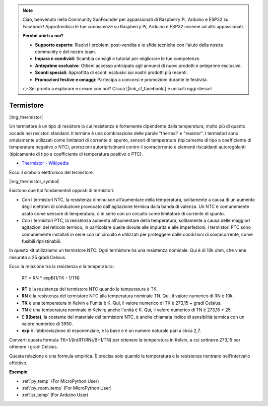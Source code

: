 .. note::

    Ciao, benvenuto nella Community SunFounder per appassionati di Raspberry Pi, Arduino e ESP32 su Facebook! Approfondisci le tue conoscenze su Raspberry Pi, Arduino e ESP32 insieme ad altri appassionati.

    **Perché unirti a noi?**

    - **Supporto esperto**: Risolvi i problemi post-vendita e le sfide tecniche con l'aiuto della nostra community e del nostro team.
    - **Impara e condividi**: Scambia consigli e tutorial per migliorare le tue competenze.
    - **Anteprime esclusive**: Ottieni accesso anticipato agli annunci di nuovi prodotti e anteprime esclusive.
    - **Sconti speciali**: Approfitta di sconti esclusivi sui nostri prodotti più recenti.
    - **Promozioni festive e omaggi**: Partecipa a concorsi e promozioni durante le festività.

    👉 Sei pronto a esplorare e creare con noi? Clicca [|link_sf_facebook|] e unisciti oggi stesso!

.. _cpn_thermistor:

Termistore
===============

|img_thermistor|

Un termistore è un tipo di resistore la cui resistenza è fortemente dipendente dalla temperatura, molto più di quanto accade nei resistori standard. Il termine è una combinazione delle parole "thermal" e "resistor". I termistori sono ampiamente utilizzati come limitatori di corrente di spunto, sensori di temperatura (tipicamente di tipo a coefficiente di temperatura negativo o NTC), protezioni autoripristinanti contro il sovracorrente e elementi riscaldanti autoregolanti (tipicamente di tipo a coefficiente di temperatura positivo o PTC).

* `Thermistor - Wikipedia <https://en.wikipedia.org/wiki/Thermistor>`_

Ecco il simbolo elettronico del termistore.

|img_thermistor_symbol|

Esistono due tipi fondamentali opposti di termistori:

* Con i termistori NTC, la resistenza diminuisce all'aumentare della temperatura, solitamente a causa di un aumento degli elettroni di conduzione provocato dall'agitazione termica dalla banda di valenza. Un NTC è comunemente usato come sensore di temperatura, o in serie con un circuito come limitatore di corrente di spunto.
* Con i termistori PTC, la resistenza aumenta all'aumentare della temperatura, solitamente a causa delle maggiori agitazioni del reticolo termico, in particolare quelle dovute alle impurità e alle imperfezioni. I termistori PTC sono comunemente installati in serie con un circuito e utilizzati per proteggere dalle condizioni di sovracorrente, come fusibili ripristinabili.

In questo kit utilizziamo un termistore NTC. Ogni termistore ha una resistenza nominale. Qui è di 10k ohm, che viene misurata a 25 gradi Celsius.

Ecco la relazione tra la resistenza e la temperatura:

    RT = RN * expB(1/TK - 1/TN)   

* **RT** è la resistenza del termistore NTC quando la temperatura è TK. 
* **RN** è la resistenza del termistore NTC alla temperatura nominale TN. Qui, il valore numerico di RN è 10k.
* **TK** è una temperatura in Kelvin e l'unità è K. Qui, il valore numerico di TK è 273,15 + gradi Celsius.
* **TN** è una temperatura nominale in Kelvin; anche l'unità è K. Qui, il valore numerico di TN è 273,15 + 25.
* E **B(beta)**, la costante del materiale del termistore NTC, è anche chiamata indice di sensibilità termica con un valore numerico di 3950.      
* **exp** è l'abbreviazione di esponenziale, e la base e è un numero naturale pari a circa 2,7.

Converti questa formula TK=1/(ln(RT/RN)/B+1/TN) per ottenere la temperatura in Kelvin, a cui sottrarre 273,15 per ottenere i gradi Celsius.

Questa relazione è una formula empirica. È precisa solo quando la temperatura e la resistenza rientrano nell'intervallo effettivo.

.. Esempio
.. -------------------

.. :ref:`Termometro`


**Esempio**

* :ref:`py_temp` (For MicroPython User)
* :ref:`py_room_temp` (For MicroPython User)
* :ref:`ar_temp` (For Arduino User)